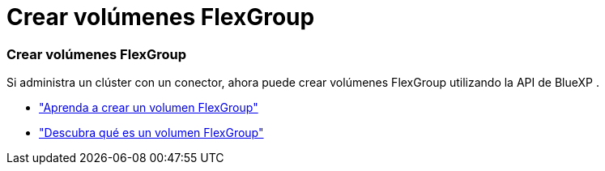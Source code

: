 = Crear volúmenes FlexGroup
:allow-uri-read: 




=== Crear volúmenes FlexGroup

Si administra un clúster con un conector, ahora puede crear volúmenes FlexGroup utilizando la API de BlueXP .

* https://docs.netapp.com/us-en/bluexp-automation/cm/wf_onprem_flexgroup_ontap_create_vol.html["Aprenda a crear un volumen FlexGroup"^]
* https://docs.netapp.com/us-en/ontap/flexgroup/definition-concept.html["Descubra qué es un volumen FlexGroup"^]

